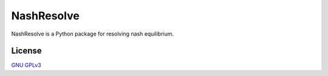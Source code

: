 NashResolve
===========

NashResolve is a Python package for resolving nash equilibrium.

License
-------
`GNU GPLv3 <https://choosealicense.com/licenses/gpl-3.0/>`_
